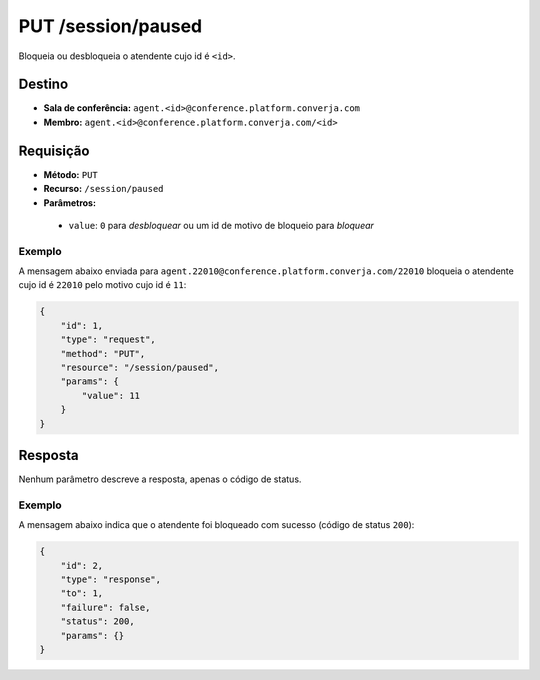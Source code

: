 PUT /session/paused
===================

Bloqueia ou desbloqueia o atendente cujo id é ``<id>``.


Destino
-------

* **Sala de conferência:** ``agent.<id>@conference.platform.converja.com``
* **Membro:** ``agent.<id>@conference.platform.converja.com/<id>``


Requisição
----------

* **Método:** ``PUT``
* **Recurso:** ``/session/paused``
* **Parâmetros:**

 * ``value``: ``0`` para *desbloquear* ou um id de motivo de bloqueio para *bloquear*


Exemplo
^^^^^^^

A mensagem abaixo enviada para ``agent.22010@conference.platform.converja.com/22010`` bloqueia o atendente cujo id é ``22010`` pelo motivo cujo id é ``11``:

.. code-block:: json

    {
        "id": 1,
        "type": "request",
        "method": "PUT",
        "resource": "/session/paused",
        "params": {
            "value": 11
        }
    }


Resposta
--------

Nenhum parâmetro descreve a resposta, apenas o código de status.


Exemplo
^^^^^^^

A mensagem abaixo indica que o atendente foi bloqueado com sucesso (código de status ``200``):

.. code-block:: json

    {
        "id": 2,
        "type": "response",
        "to": 1,
        "failure": false,
        "status": 200,
        "params": {}
    }
